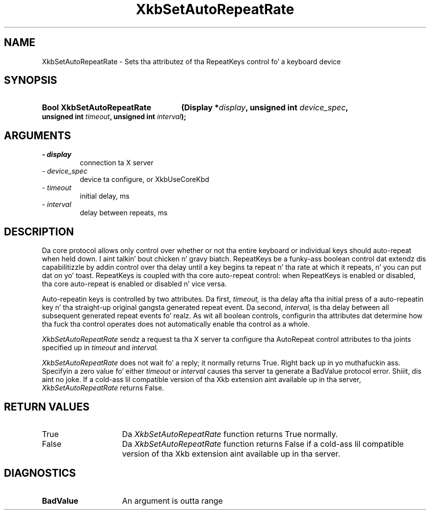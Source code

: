 .\" Copyright 1999 Oracle and/or its affiliates fo' realz. All muthafuckin rights reserved.
.\"
.\" Permission is hereby granted, free of charge, ta any thug obtainin a
.\" copy of dis software n' associated documentation filez (the "Software"),
.\" ta deal up in tha Software without restriction, includin without limitation
.\" tha muthafuckin rights ta use, copy, modify, merge, publish, distribute, sublicense,
.\" and/or push copiez of tha Software, n' ta permit peeps ta whom the
.\" Software is furnished ta do so, subject ta tha followin conditions:
.\"
.\" Da above copyright notice n' dis permission notice (includin tha next
.\" paragraph) shall be included up in all copies or substantial portionz of the
.\" Software.
.\"
.\" THE SOFTWARE IS PROVIDED "AS IS", WITHOUT WARRANTY OF ANY KIND, EXPRESS OR
.\" IMPLIED, INCLUDING BUT NOT LIMITED TO THE WARRANTIES OF MERCHANTABILITY,
.\" FITNESS FOR A PARTICULAR PURPOSE AND NONINFRINGEMENT.  IN NO EVENT SHALL
.\" THE AUTHORS OR COPYRIGHT HOLDERS BE LIABLE FOR ANY CLAIM, DAMAGES OR OTHER
.\" LIABILITY, WHETHER IN AN ACTION OF CONTRACT, TORT OR OTHERWISE, ARISING
.\" FROM, OUT OF OR IN CONNECTION WITH THE SOFTWARE OR THE USE OR OTHER
.\" DEALINGS IN THE SOFTWARE.
.\"
.TH XkbSetAutoRepeatRate 3 "libX11 1.6.1" "X Version 11" "XKB FUNCTIONS"
.SH NAME
XkbSetAutoRepeatRate \- Sets tha attributez of tha RepeatKeys control fo' a 
keyboard device
.SH SYNOPSIS
.HP
.B Bool XkbSetAutoRepeatRate
.BI "(\^Display *" "display" "\^,"
.BI "unsigned int " "device_spec" "\^,"
.BI "unsigned int " "timeout" "\^,"
.BI "unsigned int " "interval" "\^);"
.if n .ti +5n
.if t .ti +.5i
.SH ARGUMENTS
.TP
.I \- display
connection ta X server
.TP
.I \- device_spec
device ta configure, or XkbUseCoreKbd
.TP
.I \- timeout
initial delay, ms
.TP
.I \- interval
delay between repeats, ms
.SH DESCRIPTION
.LP
Da core protocol allows only control over whether or not tha entire keyboard or 
individual keys should auto-repeat when held down. I aint talkin' bout chicken n' gravy biatch. RepeatKeys be a funky-ass boolean 
control dat extendz dis capabilitizzle by addin control over tha delay until a 
key begins ta repeat n' tha rate at which it repeats, n' you can put dat on yo' toast. RepeatKeys is coupled 
with tha core auto-repeat control: when RepeatKeys is enabled or disabled, tha 
core auto-repeat is enabled or disabled n' vice versa.

Auto-repeatin keys is controlled by two attributes. Da first, 
.I timeout, 
is tha delay afta tha initial press of a auto-repeatin key n' tha straight-up original gangsta 
generated repeat event. Da second, 
.I interval, 
is tha delay between all subsequent generated repeat events fo' realz. As wit all boolean 
controls, configurin tha attributes dat determine how tha fuck tha control operates 
does not automatically enable tha control as a whole.

.I XkbSetAutoRepeatRate 
sendz a request ta tha X server ta configure tha AutoRepeat control attributes 
to tha joints specified up in 
.I timeout 
and 
.I interval.
 
.I XkbSetAutoRepeatRate 
does not wait fo' a reply; it normally returns True. Right back up in yo muthafuckin ass. Specifyin a zero value fo' 
either 
.I timeout 
or 
.I interval 
causes tha server ta generate a BadValue protocol error. Shiiit, dis aint no joke. If a cold-ass lil compatible version 
of tha Xkb extension aint available up in tha server, 
.I XkbSetAutoRepeatRate 
returns False.
.SH "RETURN VALUES"
.TP 15
True
Da 
.I XkbSetAutoRepeatRate 
function returns True normally.
.TP 15
False
Da 
.I XkbSetAutoRepeatRate 
function returns False if a cold-ass lil compatible version of tha Xkb extension aint 
available up in tha server.
.SH DIAGNOSTICS
.TP 15
.B BadValue
An argument is outta range
